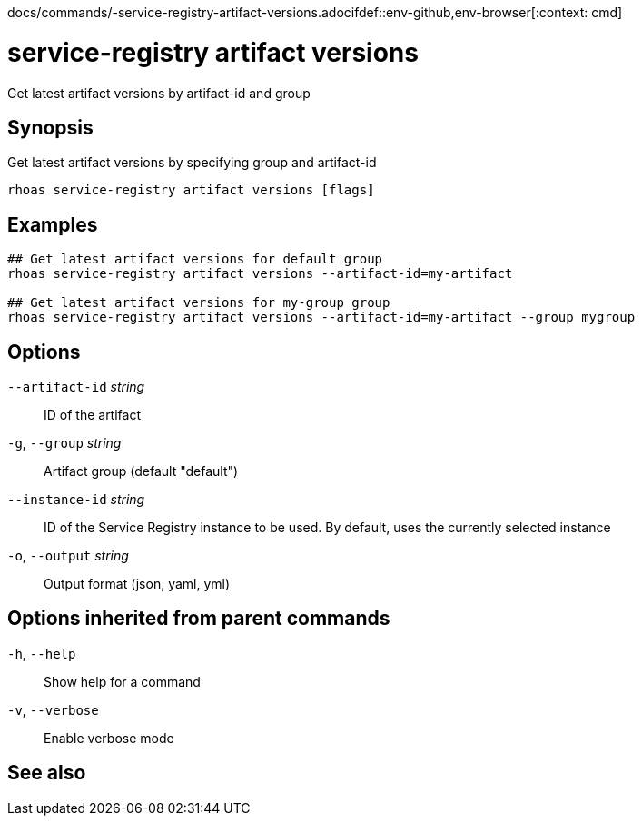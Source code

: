 docs/commands/-service-registry-artifact-versions.adocifdef::env-github,env-browser[:context: cmd]
[id='ref-rhoas-service-registry-artifact-versions_{context}']
= service-registry artifact versions

[role="_abstract"]
Get latest artifact versions by artifact-id and group

[discrete]
== Synopsis

Get latest artifact versions by specifying group and artifact-id

....
rhoas service-registry artifact versions [flags]
....

[discrete]
== Examples

....
## Get latest artifact versions for default group
rhoas service-registry artifact versions --artifact-id=my-artifact

## Get latest artifact versions for my-group group
rhoas service-registry artifact versions --artifact-id=my-artifact --group mygroup

....

[discrete]
== Options

      `--artifact-id` _string_::   ID of the artifact
  `-g`, `--group` _string_::       Artifact group (default "default")
      `--instance-id` _string_::   ID of the Service Registry instance to be used. By default, uses the currently selected instance
  `-o`, `--output` _string_::      Output format (json, yaml, yml)

[discrete]
== Options inherited from parent commands

  `-h`, `--help`::      Show help for a command
  `-v`, `--verbose`::   Enable verbose mode

[discrete]
== See also


ifdef::env-github,env-browser[]
* link:rhoas_service-registry_artifact.adoc#rhoas-service-registry-artifact[rhoas service-registry artifact]	 - Manage Service Registry artifacts
endif::[]
ifdef::pantheonenv[]
* link:{path}#ref-rhoas-service-registry-artifact_{context}[rhoas service-registry artifact]	 - Manage Service Registry artifacts
endif::[]

